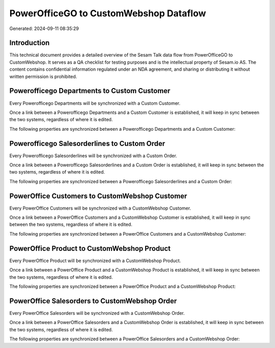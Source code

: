 =======================================
PowerOfficeGO to CustomWebshop Dataflow
=======================================

Generated: 2024-09-11 08:35:29

Introduction
------------

This technical document provides a detailed overview of the Sesam Talk data flow from PowerOfficeGO to CustomWebshop. It serves as a QA checklist for testing purposes and is the intellectual property of Sesam.io AS. The content contains confidential information regulated under an NDA agreement, and sharing or distributing it without written permission is prohibited.

Powerofficego Departments to Custom Customer
--------------------------------------------
Every Powerofficego Departments will be synchronized with a Custom Customer.

Once a link between a Powerofficego Departments and a Custom Customer is established, it will keep in sync between the two systems, regardless of where it is edited.

The following properties are synchronized between a Powerofficego Departments and a Custom Customer:

.. list-table::
   :header-rows: 1

   * - Powerofficego Departments Property
     - Custom Customer Property
     - Custom Data Type


Powerofficego Salesorderlines to Custom Order
---------------------------------------------
Every Powerofficego Salesorderlines will be synchronized with a Custom Order.

Once a link between a Powerofficego Salesorderlines and a Custom Order is established, it will keep in sync between the two systems, regardless of where it is edited.

The following properties are synchronized between a Powerofficego Salesorderlines and a Custom Order:

.. list-table::
   :header-rows: 1

   * - Powerofficego Salesorderlines Property
     - Custom Order Property
     - Custom Data Type


PowerOffice Customers to CustomWebshop Customer
-----------------------------------------------
Every PowerOffice Customers will be synchronized with a CustomWebshop Customer.

Once a link between a PowerOffice Customers and a CustomWebshop Customer is established, it will keep in sync between the two systems, regardless of where it is edited.

The following properties are synchronized between a PowerOffice Customers and a CustomWebshop Customer:

.. list-table::
   :header-rows: 1

   * - PowerOffice Customers Property
     - CustomWebshop Customer Property
     - CustomWebshop Data Type


PowerOffice Product to CustomWebshop Product
--------------------------------------------
Every PowerOffice Product will be synchronized with a CustomWebshop Product.

Once a link between a PowerOffice Product and a CustomWebshop Product is established, it will keep in sync between the two systems, regardless of where it is edited.

The following properties are synchronized between a PowerOffice Product and a CustomWebshop Product:

.. list-table::
   :header-rows: 1

   * - PowerOffice Product Property
     - CustomWebshop Product Property
     - CustomWebshop Data Type


PowerOffice Salesorders to CustomWebshop Order
----------------------------------------------
Every PowerOffice Salesorders will be synchronized with a CustomWebshop Order.

Once a link between a PowerOffice Salesorders and a CustomWebshop Order is established, it will keep in sync between the two systems, regardless of where it is edited.

The following properties are synchronized between a PowerOffice Salesorders and a CustomWebshop Order:

.. list-table::
   :header-rows: 1

   * - PowerOffice Salesorders Property
     - CustomWebshop Order Property
     - CustomWebshop Data Type

